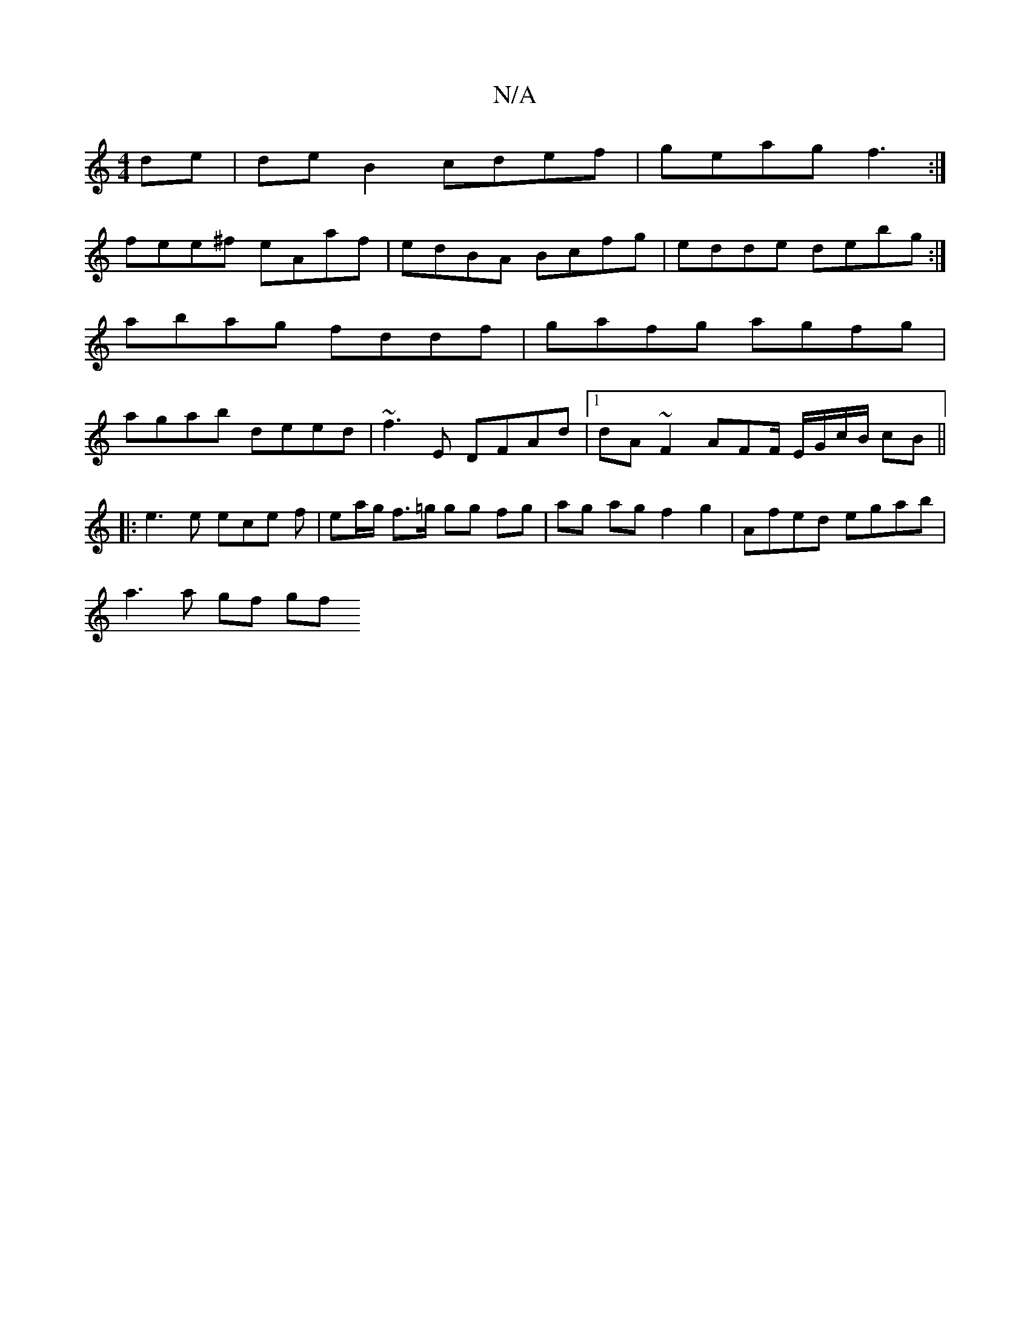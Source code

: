 X:1
T:N/A
M:4/4
R:N/A
K:Cmajor
de|de B2 cdef|geag f3:|
fee^f eAaf|edBA Bcfg|edde debg:|
abag fddf | gafg agfg |
agab deed | ~f3E DFAd |1 dA~F2 AFF/ E/G/c/B/ cB||
|:e3 e ece f|ea/g/ f>=g gg fg | ag ag f2 g2 | Afed egab |
a3 a gf gf 
